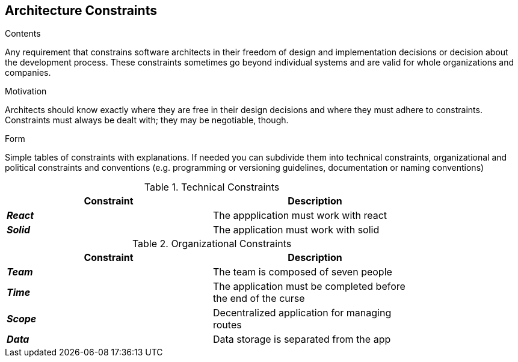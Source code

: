 [[section-architecture-constraints]]
== Architecture Constraints


[role="arc42help"]
****
.Contents
Any requirement that constrains software architects in their freedom of design and implementation decisions or decision about the development process. These constraints sometimes go beyond individual systems and are valid for whole organizations and companies.

.Motivation
Architects should know exactly where they are free in their design decisions and where they must adhere to constraints.
Constraints must always be dealt with; they may be negotiable, though.

.Form
Simple tables of constraints with explanations.
If needed you can subdivide them into
technical constraints, organizational and political constraints and
conventions (e.g. programming or versioning guidelines, documentation or naming conventions)
****

.Technical Constraints
[width="80%",options="header"]
|=========================================================
|*Constraint* |*Description* 

|*_React_* | The appplication must work with react
|*_Solid_*| The application must work with solid

|=========================================================

.Organizational Constraints
[width="80%",options="header"]
|=========================================================
|*Constraint* |*Description* 

|*_Team_* | The team is composed of seven people
|*_Time_* | The application must be completed before the end of the curse
|*_Scope_* | Decentralized application for managing routes 
|*_Data_* |  Data storage is separated from the app

|=========================================================
